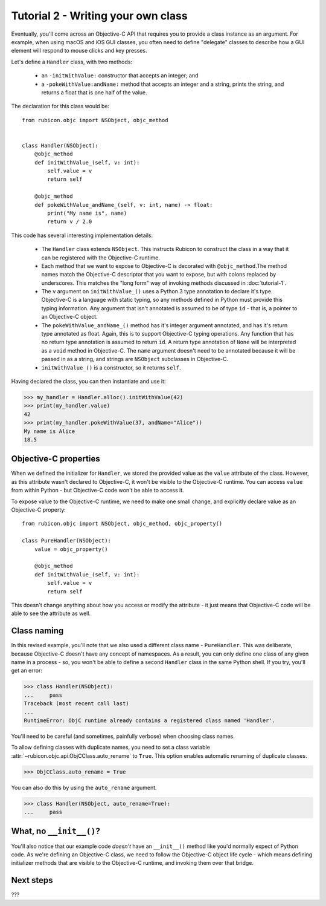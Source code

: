 ===================================
Tutorial 2 - Writing your own class
===================================

Eventually, you'll come across an Objective-C API that requires you to provide
a class instance as an argument. For example, when using macOS and iOS GUI
classes, you often need to define "delegate" classes to describe how a GUI
element will respond to mouse clicks and key presses.

Let's define a ``Handler`` class, with two methods:

    * an ``-initWithValue:`` constructor that accepts an integer; and

    * a ``-pokeWithValue:andName:`` method that accepts an integer and a
      string, prints the string, and returns a float that is one half of the
      value.

The declaration for this class would be::

    from rubicon.objc import NSObject, objc_method


    class Handler(NSObject):
        @objc_method
        def initWithValue_(self, v: int):
            self.value = v
            return self

        @objc_method
        def pokeWithValue_andName_(self, v: int, name) -> float:
            print("My name is", name)
            return v / 2.0

This code has several interesting implementation details:

    * The ``Handler`` class extends ``NSObject``. This instructs Rubicon to
      construct the class in a way that it can be registered with the
      Objective-C runtime.

    * Each method that we want to expose to Objective-C is decorated with
      ``@objc_method``.The method names match the Objective-C descriptor that
      you want to expose, but with colons replaced by underscores. This matches
      the "long form" way of invoking methods discussed in :doc:`tutorial-1`.

    * The ``v`` argument on ``initWithValue_()`` uses a Python 3 type
      annotation to declare it's type. Objective-C is a language with static
      typing, so any methods defined in Python must provide this typing
      information. Any argument that isn't annotated is assumed to be of type
      ``id`` - that is, a pointer to an Objective-C object.

    * The ``pokeWithValue_andName_()`` method has it's integer argument
      annotated, and has it's return type annotated as float. Again, this is
      to support Objective-C typing operations. Any function that has no
      return type annotation is assumed to return ``id``. A return type
      annotation of ``None`` will be interpreted as a ``void`` method in
      Objective-C. The ``name`` argument doesn't need to be annotated because it
      will be passed in as a string, and strings are ``NSObject`` subclasses
      in Objective-C.

    * ``initWithValue_()`` is a constructor, so it returns ``self``.

Having declared the class, you can then instantiate and use it:

.. code-block:: pycon

    >>> my_handler = Handler.alloc().initWithValue(42)
    >>> print(my_handler.value)
    42
    >>> print(my_handler.pokeWithValue(37, andName="Alice"))
    My name is Alice
    18.5

Objective-C properties
======================

When we defined the initializer for ``Handler``, we stored the provided value
as the ``value`` attribute of the class. However, as this attribute wasn't
declared to Objective-C, it won't be visible to the Objective-C runtime.
You can access ``value`` from within Python - but Objective-C code won't be
able to access it.

To expose value to the Objective-C runtime, we need to make one small change,
and explicitly declare value as an Objective-C property::

    from rubicon.objc import NSObject, objc_method, objc_property()

    class PureHandler(NSObject):
        value = objc_property()

        @objc_method
        def initWithValue_(self, v: int):
            self.value = v
            return self

This doesn't change anything about how you access or modify the attribute - it
just means that Objective-C code will be able to see the attribute as well.

Class naming
============

In this revised example, you'll note that we also used a different class name
- ``PureHandler``. This was deliberate, because Objective-C doesn't have any
concept of namespaces. As a result, you can only define one class of any given
name in a process - so, you won't be able to define a second ``Handler`` class in
the same Python shell. If you try, you'll get an error:

.. code-block:: pycon

    >>> class Handler(NSObject):
    ...     pass
    Traceback (most recent call last)
    ...
    RuntimeError: ObjC runtime already contains a registered class named 'Handler'.

You'll need to be careful (and sometimes, painfully verbose) when choosing class
names.

To allow defining classes with duplicate names, you need to set a class variable
:attr:`~rubicon.objc.api.ObjCClass.auto_rename` to ``True``. This option enables
automatic renaming of duplicate classes.

.. code-block:: pycon

    >>> ObjCClass.auto_rename = True

You can also do this by using the ``auto_rename`` argument.

.. code-block:: pycon

    >>> class Handler(NSObject, auto_rename=True):
    ...     pass

What, no ``__init__()``?
========================

You'll also notice that our example code *doesn't* have an ``__init__()``
method like you'd normally expect of Python code. As we're defining an
Objective-C class, we need to follow the Objective-C object life cycle - which
means defining initializer methods that are visible to the Objective-C runtime,
and invoking them over that bridge.

Next steps
==========

???
